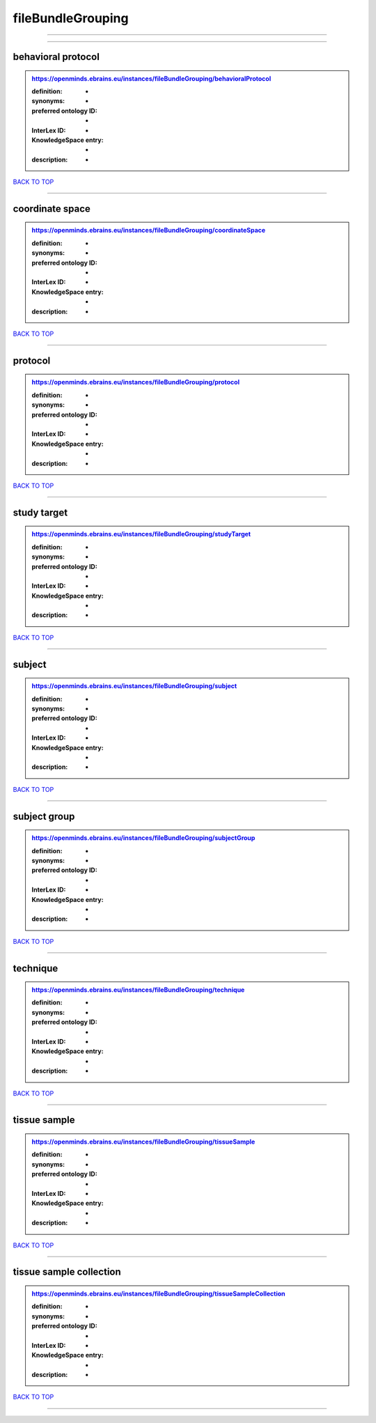 ##################
fileBundleGrouping
##################

------------

------------

behavioral protocol
-------------------

.. admonition:: https://openminds.ebrains.eu/instances/fileBundleGrouping/behavioralProtocol

   :definition: -
   :synonyms: -
   :preferred ontology ID: -
   :InterLex ID: -
   :KnowledgeSpace entry: -
   :description: -

`BACK TO TOP <fileBundleGrouping_>`_

------------

coordinate space
----------------

.. admonition:: https://openminds.ebrains.eu/instances/fileBundleGrouping/coordinateSpace

   :definition: -
   :synonyms: -
   :preferred ontology ID: -
   :InterLex ID: -
   :KnowledgeSpace entry: -
   :description: -

`BACK TO TOP <fileBundleGrouping_>`_

------------

protocol
--------

.. admonition:: https://openminds.ebrains.eu/instances/fileBundleGrouping/protocol

   :definition: -
   :synonyms: -
   :preferred ontology ID: -
   :InterLex ID: -
   :KnowledgeSpace entry: -
   :description: -

`BACK TO TOP <fileBundleGrouping_>`_

------------

study target
------------

.. admonition:: https://openminds.ebrains.eu/instances/fileBundleGrouping/studyTarget

   :definition: -
   :synonyms: -
   :preferred ontology ID: -
   :InterLex ID: -
   :KnowledgeSpace entry: -
   :description: -

`BACK TO TOP <fileBundleGrouping_>`_

------------

subject
-------

.. admonition:: https://openminds.ebrains.eu/instances/fileBundleGrouping/subject

   :definition: -
   :synonyms: -
   :preferred ontology ID: -
   :InterLex ID: -
   :KnowledgeSpace entry: -
   :description: -

`BACK TO TOP <fileBundleGrouping_>`_

------------

subject group
-------------

.. admonition:: https://openminds.ebrains.eu/instances/fileBundleGrouping/subjectGroup

   :definition: -
   :synonyms: -
   :preferred ontology ID: -
   :InterLex ID: -
   :KnowledgeSpace entry: -
   :description: -

`BACK TO TOP <fileBundleGrouping_>`_

------------

technique
---------

.. admonition:: https://openminds.ebrains.eu/instances/fileBundleGrouping/technique

   :definition: -
   :synonyms: -
   :preferred ontology ID: -
   :InterLex ID: -
   :KnowledgeSpace entry: -
   :description: -

`BACK TO TOP <fileBundleGrouping_>`_

------------

tissue sample
-------------

.. admonition:: https://openminds.ebrains.eu/instances/fileBundleGrouping/tissueSample

   :definition: -
   :synonyms: -
   :preferred ontology ID: -
   :InterLex ID: -
   :KnowledgeSpace entry: -
   :description: -

`BACK TO TOP <fileBundleGrouping_>`_

------------

tissue sample collection
------------------------

.. admonition:: https://openminds.ebrains.eu/instances/fileBundleGrouping/tissueSampleCollection

   :definition: -
   :synonyms: -
   :preferred ontology ID: -
   :InterLex ID: -
   :KnowledgeSpace entry: -
   :description: -

`BACK TO TOP <fileBundleGrouping_>`_

------------

